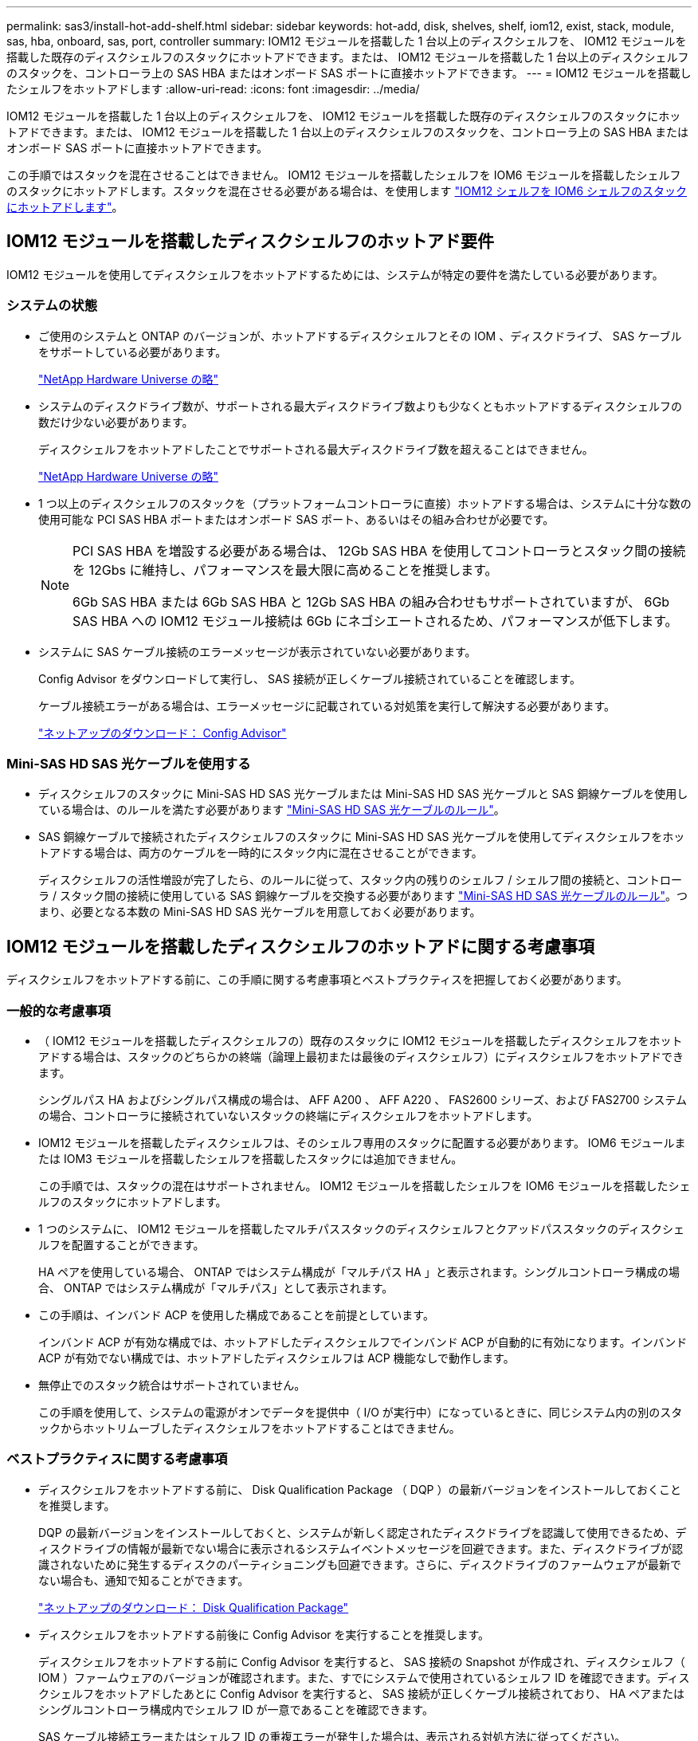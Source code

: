 ---
permalink: sas3/install-hot-add-shelf.html 
sidebar: sidebar 
keywords: hot-add, disk, shelves, shelf, iom12, exist, stack, module, sas, hba, onboard, sas, port, controller 
summary: IOM12 モジュールを搭載した 1 台以上のディスクシェルフを、 IOM12 モジュールを搭載した既存のディスクシェルフのスタックにホットアドできます。または、 IOM12 モジュールを搭載した 1 台以上のディスクシェルフのスタックを、コントローラ上の SAS HBA またはオンボード SAS ポートに直接ホットアドできます。 
---
= IOM12 モジュールを搭載したシェルフをホットアドします
:allow-uri-read: 
:icons: font
:imagesdir: ../media/


[role="lead"]
IOM12 モジュールを搭載した 1 台以上のディスクシェルフを、 IOM12 モジュールを搭載した既存のディスクシェルフのスタックにホットアドできます。または、 IOM12 モジュールを搭載した 1 台以上のディスクシェルフのスタックを、コントローラ上の SAS HBA またはオンボード SAS ポートに直接ホットアドできます。

この手順ではスタックを混在させることはできません。 IOM12 モジュールを搭載したシェルフを IOM6 モジュールを搭載したシェルフのスタックにホットアドします。スタックを混在させる必要がある場合は、を使用します link:iom12-hot-add-mix.html["IOM12 シェルフを IOM6 シェルフのスタックにホットアドします"]。



== IOM12 モジュールを搭載したディスクシェルフのホットアド要件

[role="lead"]
IOM12 モジュールを使用してディスクシェルフをホットアドするためには、システムが特定の要件を満たしている必要があります。



=== システムの状態

* ご使用のシステムと ONTAP のバージョンが、ホットアドするディスクシェルフとその IOM 、ディスクドライブ、 SAS ケーブルをサポートしている必要があります。
+
https://hwu.netapp.com["NetApp Hardware Universe の略"]

* システムのディスクドライブ数が、サポートされる最大ディスクドライブ数よりも少なくともホットアドするディスクシェルフの数だけ少ない必要があります。
+
ディスクシェルフをホットアドしたことでサポートされる最大ディスクドライブ数を超えることはできません。

+
https://hwu.netapp.com["NetApp Hardware Universe の略"]

* 1 つ以上のディスクシェルフのスタックを（プラットフォームコントローラに直接）ホットアドする場合は、システムに十分な数の使用可能な PCI SAS HBA ポートまたはオンボード SAS ポート、あるいはその組み合わせが必要です。
+
[NOTE]
====
PCI SAS HBA を増設する必要がある場合は、 12Gb SAS HBA を使用してコントローラとスタック間の接続を 12Gbs に維持し、パフォーマンスを最大限に高めることを推奨します。

6Gb SAS HBA または 6Gb SAS HBA と 12Gb SAS HBA の組み合わせもサポートされていますが、 6Gb SAS HBA への IOM12 モジュール接続は 6Gb にネゴシエートされるため、パフォーマンスが低下します。

====
* システムに SAS ケーブル接続のエラーメッセージが表示されていない必要があります。
+
Config Advisor をダウンロードして実行し、 SAS 接続が正しくケーブル接続されていることを確認します。

+
ケーブル接続エラーがある場合は、エラーメッセージに記載されている対処策を実行して解決する必要があります。

+
https://mysupport.netapp.com/site/tools/tool-eula/activeiq-configadvisor["ネットアップのダウンロード： Config Advisor"]





=== Mini-SAS HD SAS 光ケーブルを使用する

* ディスクシェルフのスタックに Mini-SAS HD SAS 光ケーブルまたは Mini-SAS HD SAS 光ケーブルと SAS 銅線ケーブルを使用している場合は、のルールを満たす必要があります link:install-cabling-rules.html#mini-sas-hd-sas-optical-cable-rules["Mini-SAS HD SAS 光ケーブルのルール"]。
* SAS 銅線ケーブルで接続されたディスクシェルフのスタックに Mini-SAS HD SAS 光ケーブルを使用してディスクシェルフをホットアドする場合は、両方のケーブルを一時的にスタック内に混在させることができます。
+
ディスクシェルフの活性増設が完了したら、のルールに従って、スタック内の残りのシェルフ / シェルフ間の接続と、コントローラ / スタック間の接続に使用している SAS 銅線ケーブルを交換する必要があります link:install-cabling-rules.html#mini-sas-hd-sas-optical-cable-rules["Mini-SAS HD SAS 光ケーブルのルール"]。つまり、必要となる本数の Mini-SAS HD SAS 光ケーブルを用意しておく必要があります。





== IOM12 モジュールを搭載したディスクシェルフのホットアドに関する考慮事項

[role="lead"]
ディスクシェルフをホットアドする前に、この手順に関する考慮事項とベストプラクティスを把握しておく必要があります。



=== 一般的な考慮事項

* （ IOM12 モジュールを搭載したディスクシェルフの）既存のスタックに IOM12 モジュールを搭載したディスクシェルフをホットアドする場合は、スタックのどちらかの終端（論理上最初または最後のディスクシェルフ）にディスクシェルフをホットアドできます。
+
シングルパス HA およびシングルパス構成の場合は、 AFF A200 、 AFF A220 、 FAS2600 シリーズ、および FAS2700 システムの場合、コントローラに接続されていないスタックの終端にディスクシェルフをホットアドします。

* IOM12 モジュールを搭載したディスクシェルフは、そのシェルフ専用のスタックに配置する必要があります。 IOM6 モジュールまたは IOM3 モジュールを搭載したシェルフを搭載したスタックには追加できません。
+
この手順では、スタックの混在はサポートされません。 IOM12 モジュールを搭載したシェルフを IOM6 モジュールを搭載したシェルフのスタックにホットアドします。

* 1 つのシステムに、 IOM12 モジュールを搭載したマルチパススタックのディスクシェルフとクアッドパススタックのディスクシェルフを配置することができます。
+
HA ペアを使用している場合、 ONTAP ではシステム構成が「マルチパス HA 」と表示されます。シングルコントローラ構成の場合、 ONTAP ではシステム構成が「マルチパス」として表示されます。

* この手順は、インバンド ACP を使用した構成であることを前提としています。
+
インバンド ACP が有効な構成では、ホットアドしたディスクシェルフでインバンド ACP が自動的に有効になります。インバンド ACP が有効でない構成では、ホットアドしたディスクシェルフは ACP 機能なしで動作します。

* 無停止でのスタック統合はサポートされていません。
+
この手順を使用して、システムの電源がオンでデータを提供中（ I/O が実行中）になっているときに、同じシステム内の別のスタックからホットリムーブしたディスクシェルフをホットアドすることはできません。





=== ベストプラクティスに関する考慮事項

* ディスクシェルフをホットアドする前に、 Disk Qualification Package （ DQP ）の最新バージョンをインストールしておくことを推奨します。
+
DQP の最新バージョンをインストールしておくと、システムが新しく認定されたディスクドライブを認識して使用できるため、ディスクドライブの情報が最新でない場合に表示されるシステムイベントメッセージを回避できます。また、ディスクドライブが認識されないために発生するディスクのパーティショニングも回避できます。さらに、ディスクドライブのファームウェアが最新でない場合も、通知で知ることができます。

+
https://mysupport.netapp.com/NOW/download/tools/diskqual/["ネットアップのダウンロード： Disk Qualification Package"]

* ディスクシェルフをホットアドする前後に Config Advisor を実行することを推奨します。
+
ディスクシェルフをホットアドする前に Config Advisor を実行すると、 SAS 接続の Snapshot が作成され、ディスクシェルフ（ IOM ）ファームウェアのバージョンが確認されます。また、すでにシステムで使用されているシェルフ ID を確認できます。ディスクシェルフをホットアドしたあとに Config Advisor を実行すると、 SAS 接続が正しくケーブル接続されており、 HA ペアまたはシングルコントローラ構成内でシェルフ ID が一意であることを確認できます。

+
SAS ケーブル接続エラーまたはシェルフ ID の重複エラーが発生した場合は、表示される対処方法に従ってください。

+
Config Advisor をダウンロードするには、ネットワークアクセスが必要です。

+
https://mysupport.netapp.com/site/tools/tool-eula/activeiq-configadvisor["ネットアップのダウンロード： Config Advisor"]

* 新しいディスクシェルフ、シェルフ FRU コンポーネント、または SAS ケーブルを追加する前に、お使いのシステムのディスクシェルフ（ IOM ）ファームウェアとディスクドライブファームウェアを最新バージョンにしておくことを推奨します。
+
ファームウェアの最新バージョンは、ネットアップサポートサイトで入手できます。

+
https://mysupport.netapp.com/site/downloads/firmware/disk-shelf-firmware["ネットアップのダウンロード：ディスクシェルフファームウェア"]

+
https://mysupport.netapp.com/site/downloads/firmware/disk-drive-firmware["ネットアップのダウンロード：ディスクドライブファームウェア"]





=== SAS ケーブルの取り扱いに関する考慮事項

* コネクタを挿入する前に、 SAS ポートを目で見て、コネクタが正しい向きになっていることを確認してください。
+
SAS ケーブルのコネクタは、誤挿入を防ぐキーイングが施され正しい向きで SAS ポートに取り付けるとカチッとはまり、ディスクシェルフの電源をオンにすると、ディスクシェルフの SAS ポートの LNK LED が緑色に点灯します。ディスクシェルフの場合は、 SAS ケーブルのコネクタをプルタブ（コネクタの下側）を下にして挿入します。

+
コントローラの場合は、プラットフォームのモデルによって SAS ポートの向きが異なるため、 SAS ケーブルのコネクタの正しい向きもそれに応じて異なります。

* パフォーマンスの低下を防ぐために、ケーブルをねじったり、折り曲げたり、はさんだり、踏みつけたりしないでください。
+
ケーブルには最小曲げ半径があります。ケーブルメーカーの仕様では、最小曲げ半径を定義していますが、一般的な目安としてはケーブル直径の 10 倍の曲げ半径があります。

* システムケーブルを結束、固定するために、タイラップの代わりにベルクロラップを使用すると、ケーブルを簡単に調整できます。




== ホットアド用の IOM12 モジュールを搭載したディスクシェルフの設置

[role="lead"]
ディスクシェルフをホットアドするには、各ディスクシェルフについて、ラックに取り付け、電源コードを接続し、電源を入れ、ディスクシェルフ ID を設定してから、 SAS 接続をケーブル接続します。

.手順
. ディスクシェルフに付属のラックマウントキット（ 2 ポストラック用または 4 ポストラック用）をキットに付属のパンフレットに従って設置します。
+

NOTE: 複数のディスクシェルフを設置する場合は、安定性を考慮してラックの下から順に設置してください。

+

NOTE: ディスクシェルフを Telco タイプのラックにフランジで取り付けない原因でください。ディスクシェルフの重量により、ラックが自重で壊れる可能性があります。

. キットに付属のパンフレットに従って、サポートブラケットとラックにディスクシェルフを取り付けて固定します。
+
ディスクシェルフを軽くして扱いやすくするために、電源装置と I/O モジュール（ IOM ）を取り外します。

+
DS460C ディスクシェルフの場合は、ディスクシェルフに付属の 4 本の着脱式ハンドルも使用できます。ハンドル（シャーシの両側に 2 つずつ）は、カチッという音がするまで押し上げて取り付けます。ディスクシェルフをレールにスライドさせたら、サムラッチを使用してハンドルを外します。

+
フル装備の DS460C ディスクシェルフを移動する場合は、ホイストやリフトなどを使用することを推奨します。

+

NOTE: フル装備の DS460C ディスクシェルフの重量は 112kg （ 247 ポンド）近くになることがあります。

+
image::../media/drw_ds460c_handles.gif[DRW ds460c ハンドル]

. DS460C ディスクシェルフを設置する場合は、ラックに設置したディスクシェルフにコンポーネントを取り付けます。それ以外の場合は、次の手順に進みます。
+
購入したディスクシェルフにドライブが搭載されていないドライブスロットがある場合は、次の点を確認してください。

+
** 各ドロワーの最初の 4 つのスロット（ 0 、 3 、 6 、 9 ）が使用されています。
+
これにより、ディスクシェルフ内の通気が確保されます。

** 30 本のドライブを搭載したシェルフの場合、残りの 10 本のドライブが各ドロワーのスロット 1 と 10 にシェルフ全体で均等に配置されている。次の図は、シェルフ内の各ドライブドロワーにおける 0~11 のドライブ番号の配置を示しています。スロット 0 、 3 、 6 、 9 、 30 本のドライブを搭載したシェルフの場合、各ドロワーのスロット 1 と 10 にドライブを配置する必要があります。


+
image::../media/dwg_trafford_drawer_with_hdds_callouts.gif[DWG トラフォードドロワー（ HDD の寸法テキスト付き]

+
.. ディスクシェルフをラックに設置する前に取り外した電源装置と IOM を再度取り付けます。
.. シェルフの一番上のドロワーを開きます。
.. ドライブのカムハンドルを垂直な位置まで持ち上げます。
.. ドライブキャリアの両側にある 2 つの突起ボタンをドライブドロワーのドライブチャネルにある対応するくぼみに合わせます。
+
image::../media/28_dwg_e2860_de460c_drive_cru.gif[28 DWG e2860 de460c ドライブ CRU]

+
|===


 a| 
image:../media/legend_icon_01.png[""]
| ドライブキャリアの右側の突起ボタン 
|===
.. ドライブを真上から下ろし、ドライブがオレンジのリリースラッチの下に完全に固定されるまでカムハンドルを下に回転させます。
.. ドロワー内の各ドライブについて、同じ手順を繰り返します。
+
各ドロワーのスロット 0 、 3 、 6 、 9 にドライブが配置されていることを確認する必要があります。

.. ドライブドロワーをエンクロージャに慎重に戻します。
+
|===


 a| 
image:../media/2860_dwg_e2860_de460c_gentle_close.gif[""]



 a| 

CAUTION: * データアクセスが失われる可能性： * ドロワーを乱暴に扱わないように注意してください。ドロワーに衝撃を与えたり、ストレージアレイにぶつけて破損したりしないように、ゆっくりと押し込んでください。

|===
.. 両方のレバーを内側に押してドライブドロワーを閉じます。
.. ディスクシェルフ内の各ドロワーについて、同じ手順を繰り返します。


. 複数のディスクシェルフを設置する場合は、設置するディスクシェルフごとに前の手順を繰り返します。
. 各ディスクシェルフの電源装置を接続します。
+
.. 電源コードをディスクシェルフに接続して電源コード固定クリップで所定の位置に固定してから、耐障害性を確保するためにそれぞれ別々の電源に接続します。
.. 各ディスクシェルフの電源装置をオンにし、ディスクドライブがスピンアップするまで待ちます。


. ホットアドするディスクシェルフごとに、 HA ペアまたはシングルコントローラ構成内で一意の ID を設定します。
+
内蔵ディスクシェルフがあるシステムの場合、シェルフ ID は内蔵のディスクシェルフおよび外付けのディスクシェルフ全体で一意である必要があります。

+
次の手順を実行すると、シェルフ ID を変更できます。詳細については、を参照してください link:install-change-shelf-id.html["シェルフ ID を変更します"]。

+
.. 必要に応じて、 Config Advisor を実行して、すでに使用されているシェルフ ID を確認します。
+
「 storage shelf show -fields shelf-id 」コマンドを実行して、システムですでに使用されているシェルフ ID （および重複しているシェルフ ID ）のリストを表示することもできます。

.. 左側のエンドキャップのうしろにあるシェルフ ID ボタンにアクセスします。
.. シェルフ ID を有効な ID （ 00~99 ）に変更します。
.. ディスクシェルフの電源を再投入し、シェルフ ID を有効にします。
+
10 秒以上待ってから電源を再投入し、電源再投入を完了します。

+
ディスクシェルフに電源を再投入するまで、シェルフ ID が点滅し、オペレータ用ディスプレイパネルの黄色の LED が点滅します。

.. ホットアドするディスクシェルフごとに、手順 a~d を繰り返します。






== ホットアド用の IOM12 モジュールを搭載したディスクシェルフのケーブル接続

[role="lead"]
SAS 接続（シェルフ / シェルフ間およびコントローラ / スタック間）を、ホットアドしたディスクシェルフがシステムに接続されるようにケーブル接続します。

に記載された要件を満たしている必要があります <<Requirements for hot-adding disk shelves with IOM12 modules>> およびの手順に従って、各ディスクシェルフの設置、電源投入、シェルフ ID の設定を行います <<Installing disk shelves with IOM12 modules for a hot-add>>。

.このタスクについて
* シェルフ / シェルフ間の「標準」ケーブル接続およびシェルフ / シェルフ間の「ケーブル接続」の説明と例については、を参照してください link:install-cabling-rules.html#shelf-to-shelf-connection-rules["シェルフ / シェルフ間の SAS 接続ルール"]。
* コントローラ / スタック間をケーブル接続するためのワークシートの読み取り方法については、を参照してください link:install-cabling-worksheets-how-to-read-multipath.html["マルチパス接続でコントローラ / スタック間をケーブル接続するためのワークシートの読み取り方法"] または link:install-cabling-worksheets-how-to-read-quadpath.html["クアッドパス接続でコントローラ / スタック間をケーブル接続するためのワークシートの読み取り方法"]。
* ホットアドしたディスクシェルフをケーブル接続すると、 ONTAP で認識されます。ディスク所有権の自動割り当てが有効になっている場合はディスク所有権が割り当てられ、必要に応じてディスクシェルフ（ IOM ）ファームウェアとディスクドライブファームウェアが自動的に更新されます。 また、構成でインバンド ACP が有効になっている場合、ホットアドしたディスクシェルフで自動的に有効になります。
+

NOTE: ファームウェアの更新には最大 30 分かかる場合があります。



.手順
. ホットアドするディスクシェルフ用ディスク所有権を手動で割り当てる場合は、ディスク所有権の自動割り当てを無効にする必要があります。無効になっている場合は次の手順に進みます。
+
スタック内のディスクが HA ペアの両方のコントローラで所有されている場合は、ディスク所有権を手動で割り当てる必要があります。

+
ディスク所有権の自動割り当ては、ホットアドしたディスクシェルフをケーブル接続する前に無効にし、ホットアドしたディスクシェルフをケーブル接続したあとに手順 7 で再び有効にします。

+
.. ディスク所有権の自動割り当てが有効になっているかどうかを確認します「 storage disk option show
+
HA ペアを使用している場合、このコマンドはどちらのコントローラのコンソールでも入力できます。

+
ディスク所有権の自動割り当てが有効になっている場合 ' 出力の Auto Assign 列に on （各コントローラ）と表示されます

.. ディスク所有権の自動割り当てが有効になっている場合は、無効にする必要があります。「 storage disk option modify -node _node_name -autoassign off 」
+
HA ペアの場合、両方のコントローラでディスク所有権の自動割り当てを無効にする必要があります。



. ディスクシェルフのスタックをコントローラに直接ホットアドする場合は、次の手順を実行します。そうでない場合は手順 3 に進みます。
+
.. ホットアドするスタックに複数のディスクシェルフがある場合は、シェルフ / シェルフ間をケーブル接続します。複数ない場合は、手順 b に進みます
+
[cols="2*"]
|===
| 状況 | 作業 


 a| 
マルチパス HA 、マルチパス、シングルパス HA 、またはシングルパス接続を使用してコントローラとスタックをケーブル接続する
 a| 
シェルフ / シェルフ間を「標準」接続でケーブル接続します（ IOM ポート 3 と 1 を使用）。

... スタック内の論理的な最初のシェルフから順番に、 IOM A のポート 3 を次のシェルフの IOM A のポート 1 に接続し、スタック内の IOM A をそれぞれ接続します。
... IOM B についても手順 i を繰り返します




 a| 
クアッドパス HA またはクアッドパス接続を使用してコントローラにスタックをケーブル接続する場合
 a| 
シェルフ / シェルフ間を「ダブルワイド」接続としてケーブル接続します。 IOM ポート 3 と 1 を使用して標準接続をケーブル接続し、 IOM ポート 4 と 2 を使用して 2 倍幅接続をケーブル接続します。

... スタック内の論理的な最初のシェルフから順番に、 IOM A のポート 3 を次のシェルフの IOM A のポート 1 に接続し、スタック内の IOM A をそれぞれ接続します。
... スタック内の論理的な最初のシェルフから順番に、 IOM A のポート 4 を次のシェルフの IOM A のポート 2 に接続し、スタック内の IOM A をそれぞれ接続します。
... IOM B についても手順 i と ii を繰り返します


|===
.. コントローラ / スタック間のケーブル接続ワークシートとケーブル接続例を参照して、構成に合った記入済みワークシートがあるかどうかを確認します。
+
link:install-cabling-worksheets-examples-fas2600.html["オンボードストレージを搭載した AFF プラットフォームと FAS プラットフォームのコントローラ / スタック間のケーブル接続ワークシートとケーブル接続例"]

+
link:install-cabling-worksheets-examples-multipath.html["一般的なマルチパス HA 構成のコントローラ / スタック間のケーブル接続ワークシートとケーブル接続例"]

+
link:install-worksheets-examples-quadpath.html["2 つのクアッドポート SAS HBA を使用したクアッドパス HA 構成のコントローラ / スタック間のケーブル接続ワークシートとケーブル接続例"]

.. 構成に合った記入済みワークシートがある場合は、そのワークシートを使用してコントローラ / スタック間をケーブル接続します。ない場合は、次の手順に進みます。
.. 構成に合った記入済みワークシートがない場合は、該当するワークシートテンプレートに記入し、完成したワークシートを使用してコントローラ / スタック間をケーブル接続します。
+
link:install-cabling-worksheet-template-multipath.html["マルチパス接続用のコントローラ / スタック間のケーブル接続ワークシートテンプレート"]

+
link:install-cabling-worksheet-template-quadpath.html["クアッドパス接続用のコントローラ / スタック間のケーブル接続ワークシートテンプレート"]

.. すべてのケーブルがしっかり接続されていることを確認します。


. 1 つ以上のディスクシェルフを既存のスタックの論理的な最初または最後のディスクシェルフにホットアドする場合は、該当する手順を実行します。そうでない場合は、次の手順に進みます。
+
[cols="2*"]
|===
| 実行する作業 | 作業 


 a| 
コントローラへのマルチパス HA 、マルチパス、クアッドパス HA 、またはクアッドパス接続を備えたスタックの終端にディスクシェルフをホットアドします
 a| 
.. スタックの終端にあるディスクシェルフの IOM A からコントローラに接続されているケーブルがあれば IOM A からすべて取り外します。ない場合は手順 e に進みます
+
これらのケーブルのもう一方の端をコントローラに接続したままにするか、必要に応じて長いケーブルに交換します。

.. スタックの終端にあるディスクシェルフの IOM A と、ホットアドするディスクシェルフの IOM A をケーブル接続します。
.. 手順 a で取り外したケーブルがあれば、ホットアドするディスクシェルフの IOM A の同じポートに接続します。ない場合は次の手順に進みます。
.. すべてのケーブルがしっかり接続されていることを確認します。
.. IOM B についても手順 a~d を繰り返します。それ以外の場合は、手順 4 に進みます。




 a| 
AFF A200 、 AFF A220 、 FAS2600 シリーズ、および FAS2700 システムの場合に、シングルパス HA またはシングルパス構成でスタックの終端にディスクシェルフをホットアドします。

以下の手順は、コントローラ / スタック間の接続がないスタックの終端にホットアドするためのものです。
 a| 
.. スタック内のディスクシェルフの IOM A と、ホットアドするディスクシェルフの IOM A をケーブル接続します。
.. ケーブルがしっかり接続されていることを確認します。
.. IOM B についても、該当する手順を繰り返します


|===
. SAS 銅線ケーブルで接続されたディスクシェルフスタックに Mini-SAS HD SAS 光ケーブルを使用してディスクシェルフをホットアドした場合は、 SAS 銅線ケーブルを交換します。そうでない場合は、次の手順に進みます。
+
スタックがに記載された要件を満たしている必要があります <<Requirements for hot-adding disk shelves with IOM12 modules>> この手順のセクション。

. Config Advisor をダウンロードして実行し、 SAS 接続が正しくケーブル接続されていることを確認します。
+
https://mysupport.netapp.com/site/tools/tool-eula/activeiq-configadvisor["ネットアップのダウンロード： Config Advisor"]

+
SAS ケーブル接続エラーが発生した場合は、表示される対処方法に従ってください。

. 各ホットアドしたディスクシェルフの SAS 接続を確認します。「 storage shelf show -shelf_shelf_name_ -connectivity
+
このコマンドは、ホットアドしたディスクシェルフごとに実行する必要があります。

+
たとえば、次の出力は、ホットアドしたディスクシェルフ 2.5 が各コントローラ（ 1 つのクアッドポート SAS HBA を備えた FAS8080 マルチパス HA 構成）のイニシエータポート 1a および 0d （ポートペア 1a / 0d ）に接続されていることを示しています。

+
[listing]
----
cluster1::> storage shelf show -shelf 2.5 -connectivity

           Shelf Name: 2.5
             Stack ID: 2
             Shelf ID: 5
            Shelf UID: 40:0a:09:70:02:2a:2b
        Serial Number: 101033373
          Module Type: IOM12
                Model: DS224C
         Shelf Vendor: NETAPP
           Disk Count: 24
      Connection Type: SAS
          Shelf State: Online
               Status: Normal

Paths:

Controller     Initiator   Initiator Side Switch Port   Target Side Switch Port   Target Port   TPGN
------------   ---------   --------------------------   -----------------------   -----------   ------
stor-8080-1    1a           -                           -                          -             -
stor-8080-1    0d           -                           -                          -             -
stor-8080-2    1a           -                           -                          -             -
stor-8080-2    0d           -                           -                          -             -

Errors:
------
-
----
. 手順 1 でディスク所有権の自動割り当てを無効にした場合は、ディスク所有権を手動で割り当ててから、必要に応じてディスク所有権の自動割り当てを再度有効にします。
+
.. 所有権が未設定のディスクをすべて表示します：「 storage disk show -container-type unassigned 」
.. 各ディスクを割り当てます：「 storage disk assign -disk disk_name -owner_owner_name_` 」
+
ワイルドカード文字を使用すると、一度に複数のディスクを割り当てることができます。

.. 必要に応じてディスク所有権の自動割り当てを再度有効にします「 storage disk option modify -node _node_name _-autoassign on 」
+
HA ペアの場合、両方のコントローラでディスク所有権の自動割り当てを再度有効にする必要があります。



. インバンド ACP を実行している構成の場合は、ホットアドしたディスクシェルフでインバンド ACP が自動的に有効になっていることを確認します。「 storage shelf acp show
+
出力では ' 帯域内 "" は各ノードでアクティブと表示されます


